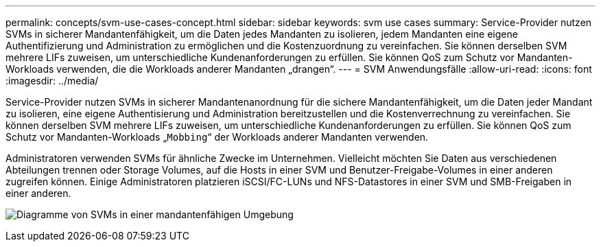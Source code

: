---
permalink: concepts/svm-use-cases-concept.html 
sidebar: sidebar 
keywords: svm use cases 
summary: Service-Provider nutzen SVMs in sicherer Mandantenfähigkeit, um die Daten jedes Mandanten zu isolieren, jedem Mandanten eine eigene Authentifizierung und Administration zu ermöglichen und die Kostenzuordnung zu vereinfachen. Sie können derselben SVM mehrere LIFs zuweisen, um unterschiedliche Kundenanforderungen zu erfüllen. Sie können QoS zum Schutz vor Mandanten-Workloads verwenden, die die Workloads anderer Mandanten „drangen“. 
---
= SVM Anwendungsfälle
:allow-uri-read: 
:icons: font
:imagesdir: ../media/


[role="lead"]
Service-Provider nutzen SVMs in sicherer Mandantenanordnung für die sichere Mandantenfähigkeit, um die Daten jeder Mandant zu isolieren, eine eigene Authentisierung und Administration bereitzustellen und die Kostenverrechnung zu vereinfachen. Sie können derselben SVM mehrere LIFs zuweisen, um unterschiedliche Kundenanforderungen zu erfüllen. Sie können QoS zum Schutz vor Mandanten-Workloads „`Mobbing`“ der Workloads anderer Mandanten verwenden.

Administratoren verwenden SVMs für ähnliche Zwecke im Unternehmen. Vielleicht möchten Sie Daten aus verschiedenen Abteilungen trennen oder Storage Volumes, auf die Hosts in einer SVM und Benutzer-Freigabe-Volumes in einer anderen zugreifen können. Einige Administratoren platzieren iSCSI/FC-LUNs und NFS-Datastores in einer SVM und SMB-Freigaben in einer anderen.

image:multitenancy-use-case.gif["Diagramme von SVMs in einer mandantenfähigen Umgebung"]
